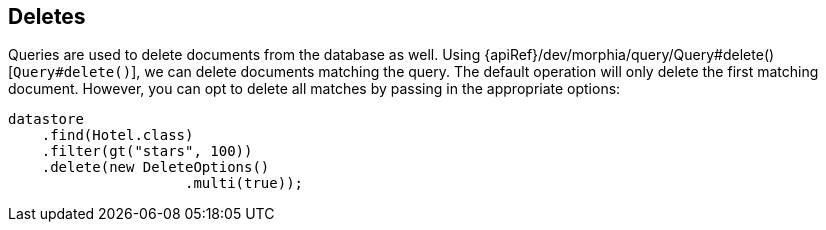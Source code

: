 == Deletes

Queries are used to delete documents from the database as well.  Using {apiRef}/dev/morphia/query/Query#delete()[`Query#delete()`], we can
delete documents matching the query.  The default operation will only delete the first matching document.  However, you can opt to delete
all matches by passing in the appropriate options:

[source,java]
----
datastore
    .find(Hotel.class)
    .filter(gt("stars", 100))
    .delete(new DeleteOptions()
                     .multi(true));
----

